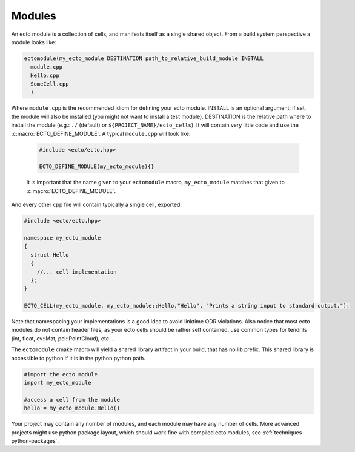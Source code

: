 .. _modules-overview:

Modules
=======

An ecto module is a collection of cells, and manifests itself as a single shared
object.  From a build system perspective a module looks like:

.. code-block:: cmake
  
  ectomodule(my_ecto_module DESTINATION path_to_relative_build_module INSTALL
    module.cpp
    Hello.cpp
    SomeCell.cpp
    )

Where ``module.cpp`` is the recommended idiom for defining your ecto module.
INSTALL is an optional argument: if set, the module will also be installed (you might
not want to install a test module). DESTINATION is the relative path where to 
install the module (e.g.: ``./`` (default) or ``${PROJECT_NAME}/ecto_cells``).
It will contain very little code and use the :c:macro:`ECTO_DEFINE_MODULE`. A typical
``module.cpp`` will look like:

  .. code-block:: c++
    
    #include <ecto/ecto.hpp>
  
    ECTO_DEFINE_MODULE(my_ecto_module){}
  
  It is important that the name given to your ``ectomodule`` macro, ``my_ecto_module``
  matches that given to :c:macro:`ECTO_DEFINE_MODULE`.

And every other cpp file will contain typically a single cell, exported:

.. code-block:: c++
  
  #include <ecto/ecto.hpp>
  
  namespace my_ecto_module
  {
    struct Hello
    {
      //... cell implementation
    };
  }
  
  ECTO_CELL(my_ecto_module, my_ecto_module::Hello,"Hello", "Prints a string input to standard output.");
  

Note that namespacing your implementations is a good idea to avoid linktime ODR
violations.  Also notice that most ecto modules do not contain header files, as your
ecto cells should be rather self contained, use common types for 
tendrils (int, float, cv::Mat, pcl::PointCloud), etc ...

The ``ectomodule`` cmake macro will yield a shared library artifact in your build, that
has no lib prefix. This shared library is accessible to python if it is in 
the python python path.

.. code-block:: python
  
  #import the ecto module
  import my_ecto_module
  
  #access a cell from the module
  hello = my_ecto_module.Hello()

Your project may contain any number of modules, and each module may have any number
of cells. More advanced projects might use python package layout, which should work
fine with compiled ecto modules, see :ref:`techniques-python-packages`.



